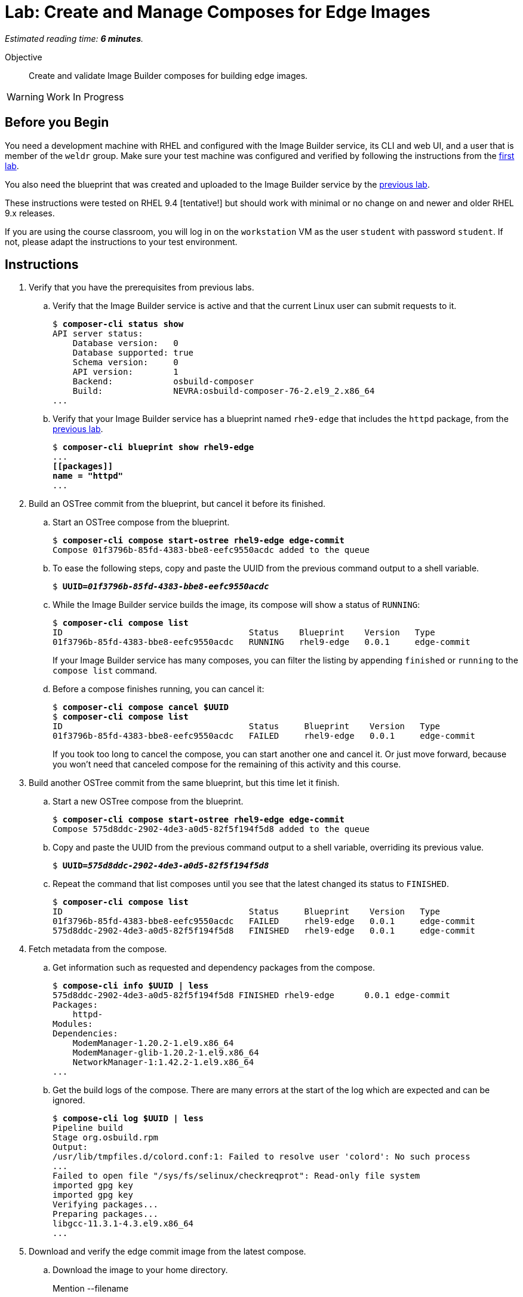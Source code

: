 :time_estimate: 6

= Lab: Create and Manage Composes for Edge Images

_Estimated reading time: *{time_estimate} minutes*._

Objective::

Create and validate Image Builder composes for building edge images.

WARNING: Work In Progress

== Before you Begin

You need a development machine with RHEL and configured with the Image Builder service, its CLI and web UI, and a user that is member of the `weldr` group. Make sure your test machine was configured and verified by following the instructions from the xref:s4-install-lab.adoc[first lab].

You also need the blueprint that was created and uploaded to the Image Builder service by the xref:s5-blueprint-lab.adoc[previous lab].

These instructions were tested on RHEL 9.4 [tentative!] but should work with minimal or no change on and newer and older RHEL 9.x releases.

If you are using the course classroom, you will log in on the `workstation` VM as the user `student` with password `student`. If not, please adapt the instructions to your test environment.


// Is there any customization worth of showcasing right now? Timezone, keyboard, networking?

//$ ARCH=$(uname -i)


== Instructions

1. Verify that you have the prerequisites from previous labs.

.. Verify that the Image Builder service is active and that the current Linux user can submit requests to it.
+
[source,subs="verbatim,quotes"]
--
$ *composer-cli status show*
API server status:
    Database version:   0
    Database supported: true
    Schema version:     0
    API version:        1
    Backend:            osbuild-composer
    Build:              NEVRA:osbuild-composer-76-2.el9_2.x86_64
...
--

.. Verify that your Image Builder service has a blueprint named `rhe9-edge` that includes the `httpd` package, from the xref:s5-blueprint-lab.adoc[previous lab].
+
[source,subs="verbatim,quotes"]
--
$ *composer-cli blueprint show rhel9-edge*
...
*[[packages]]
name = "httpd"*
...
--

2. Build an OSTree commit from the blueprint, but cancel it before its finished.

.. Start an OSTree compose from the blueprint.
+
[source,subs="verbatim,quotes"]
--
$ *composer-cli compose start-ostree rhel9-edge edge-commit*
Compose 01f3796b-85fd-4383-bbe8-eefc9550acdc added to the queue
--

.. To ease the following steps, copy and paste the UUID from the previous command output to a shell variable.
+
[source,subs="verbatim,quotes"]
--
$ *UUID=_01f3796b-85fd-4383-bbe8-eefc9550acdc_*
--

.. While the Image Builder service builds the image, its compose will show a status of `RUNNING`:
+
[source,subs="verbatim,quotes"]
--
$ *composer-cli compose list*
ID                                     Status    Blueprint    Version   Type
01f3796b-85fd-4383-bbe8-eefc9550acdc   RUNNING   rhel9-edge   0.0.1     edge-commit
--
+
If your Image Builder service has many composes, you can filter the listing by appending `finished` or `running` to the `compose list` command.

.. Before a compose finishes running, you can cancel it:
+
[source,subs="verbatim,quotes"]
--
$ *composer-cli compose cancel $UUID*
$ *composer-cli compose list*
ID                                     Status     Blueprint    Version   Type
01f3796b-85fd-4383-bbe8-eefc9550acdc   FAILED     rhel9-edge   0.0.1     edge-commit
--
+
If you took too long to cancel the compose, you can start another one and cancel it. Or just move forward, because you won't need that canceled compose for the remaining of this activity and this course.

3. Build another OSTree commit from the same blueprint, but this time let it finish.

.. Start a new OSTree compose from the blueprint.
+
[source,subs="verbatim,quotes"]
--
$ *composer-cli compose start-ostree rhel9-edge edge-commit*
Compose 575d8ddc-2902-4de3-a0d5-82f5f194f5d8 added to the queue
--

.. Copy and paste the UUID from the previous command output to a shell variable, overriding its previous value.
+
[source,subs="verbatim,quotes"]
--
$ *UUID=_575d8ddc-2902-4de3-a0d5-82f5f194f5d8_*
--

.. Repeat the command that list composes until you see that the latest changed its status to `FINISHED`.
+
[source,subs="verbatim,quotes"]
--
$ *composer-cli compose list*
ID                                     Status     Blueprint    Version   Type
01f3796b-85fd-4383-bbe8-eefc9550acdc   FAILED     rhel9-edge   0.0.1     edge-commit
575d8ddc-2902-4de3-a0d5-82f5f194f5d8   FINISHED   rhel9-edge   0.0.1     edge-commit
--

4. Fetch metadata from the compose.

.. Get information such as requested and dependency packages from the compose.
+
[source,subs="verbatim,quotes"]
--
$ *compose-cli info $UUID | less*
575d8ddc-2902-4de3-a0d5-82f5f194f5d8 FINISHED rhel9-edge      0.0.1 edge-commit      
Packages:
    httpd-
Modules:
Dependencies:
    ModemManager-1.20.2-1.el9.x86_64
    ModemManager-glib-1.20.2-1.el9.x86_64
    NetworkManager-1:1.42.2-1.el9.x86_64
...
--    

.. Get the build logs of the compose. There are many errors at the start of the log which are expected and can be ignored.
+
[source,subs="verbatim,quotes"]
--
$ *compose-cli log $UUID | less*
Pipeline build
Stage org.osbuild.rpm
Output:
/usr/lib/tmpfiles.d/colord.conf:1: Failed to resolve user 'colord': No such process
...
Failed to open file "/sys/fs/selinux/checkreqprot": Read-only file system
imported gpg key
imported gpg key
Verifying packages...
Preparing packages...
libgcc-11.3.1-4.3.el9.x86_64
...
--

5. Download and verify the edge commit image from the latest compose.

.. Download the image to your home directory.
+
Mention --filename
+
[source,subs="verbatim,quotes"]
--
$ *composer-cli compose image $UUID*
575d8ddc-2902-4de3-a0d5-82f5f194f5d8-commit.tar
--

.. Extract the image contents to a temporary directory.
+
[source,subs="verbatim,quotes"]
--
$ *mkdir delete-me*
$ *tar xf $UUID-commit.tar -C delete-me*
--

.. Check that the `rpm-ostree` command can use the temporary directory as an OSTree repository and list RPM packages inside the image.
+
[source,subs="verbatim,quotes"]
--
$ rpm-ostree db list rhel/9/x86_64/edge --repo=delete-me/repo
ostree commit: rhel/9/x86_64/edge (4afeda6a96ec8b2c263b6965a9c3f92db1db2436ae1e1233da70b7776fc6137b)
 ModemManager-1.20.2-1.el9.x86_64
 ModemManager-glib-1.20.2-1.el9.x86_64
 NetworkManager-1:1.42.2-1.el9.x86_64
...
--

6. If you wish, you can perform additional integrity check of your edge commit image using the lower level OSTree tooling.

.. Get the commit ID from the compose metadata and store it in a shell variable. You will get a different ID than the one shown here.
+
[source,subs="verbatim,quotes"]
--
$ *COMMIT=$(jq -r '.["ostree-commit"]' < delete-me/compose.json)*
$ *echo $COMMIT*
4afeda6a96ec8b2c263b6965a9c3f92db1db2436ae1e1233da70b7776fc6137b
--
+
You would not need the commit ID for an OSTree repository with a single commit, as the one you got from your only edge commit image, but as you build more edge images, or update existing images, you will need to differentiate between multiple commits in the same OSTree repository.

.. Get the branch reference from the compose metadata and store it in a shell variable.
+
[source,subs="verbatim,quotes"]
--
$ *REF=$(jq -r '.["ref"]' < delete-me/compose.json)*
$ *echo $REF*
rhel/9/x86_64/edge
--
+
You would not need the branch reference for an OSTree repository with a single commit, as the one you got from your only edge commit image, but as you build more edge images, you will need to assign each a different branch name, so you can publish all of them on the same OSTree repository.

.. List the commits available on your OSTree repository. There should be only one commit which matches the compose metadata.
+
[source,subs="verbatim,quotes"]
--
$ *ostree --repo=delete-me/repo log $REF*
commit 4afeda6a96ec8b2c263b6965a9c3f92db1db2436ae1e1233da70b7776fc6137b
ContentChecksum:  549eb067bbcfa59a90f1948e75702a34a857122a74d9936c062bc64349f24330
Date:  2024-09-06 22:07:45 +0000
Version: 9.2
(no subject)
--

.. List the branches available on your OSTree repository. There should be only one branch which matches the compose metadata.
+
[source,subs="verbatim,quotes"]
--
$ *ostree --repo=delete-me/repo refs*
rhel/9/x86_64/edge
--

.. Peform an integrity check in the OSTree repository.
+
[source,subs="verbatim,quotes"]
--
$ *ostree --repo=delete-me/repo fsck*
Validating refs...
Validating refs in collections...
Enumerating commits...
Verifying content integrity of 1 commit objects...
fsck objects (28670/28670) [=============] 100%
object fsck of 1 commits completed successfully - no errors found.
--

7. You can now delete the temporary directory.
+
[source,subs="verbatim,quotes"]
--
$ *rm -rf delete-me*
--

Now you know the basics of managing composes and building images with the Image Builder service.

== Next Steps

The next activity, in the next chapter, pushes the edge commit image to an OSTree repository, making it available to edge systems, and them you provision a local virtual machine, as a stand in for an edge device, from that OSTree repository.
